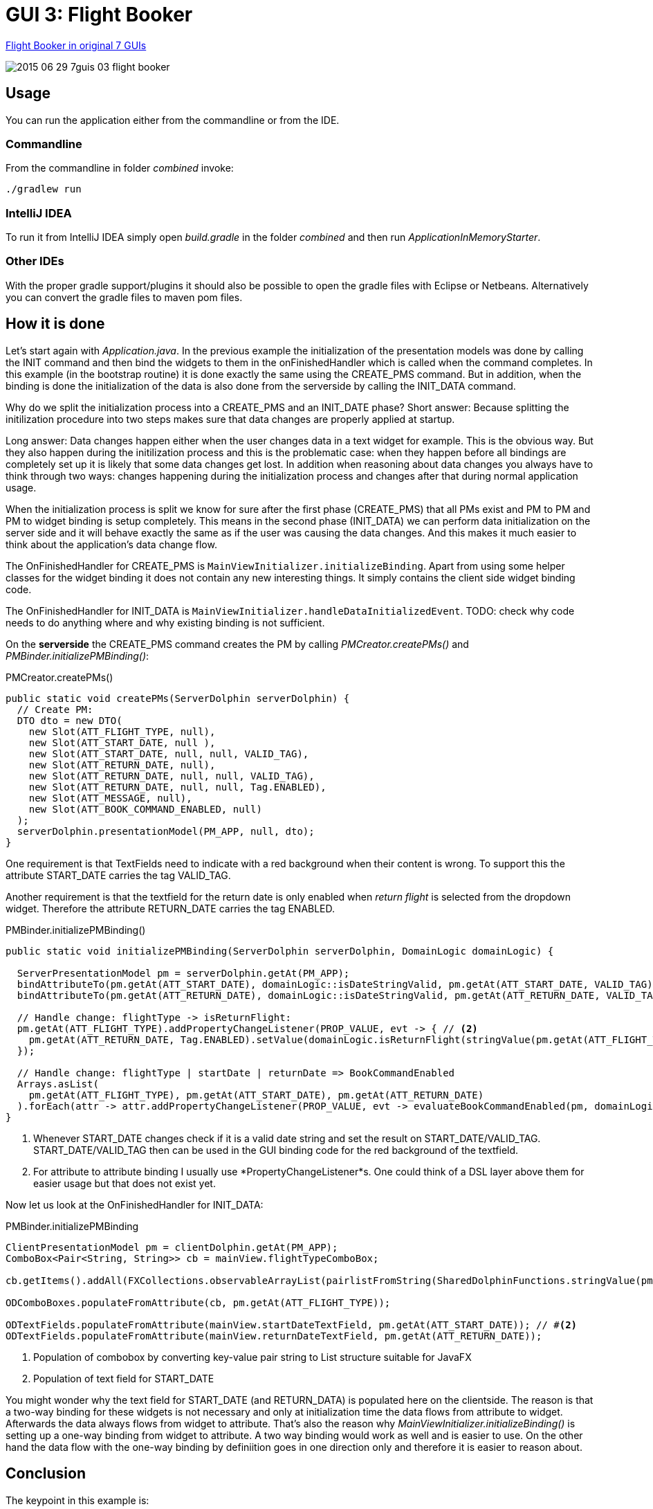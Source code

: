 = GUI 3: Flight Booker

https://github.com/eugenkiss/7guis/wiki#flight-booker[Flight Booker in original 7 GUIs]

image::docs/images/2015-06-29_7guis_03_flight_booker.png[]

== Usage

You can run the application either from the commandline or from the IDE.

=== Commandline

From the commandline in folder _combined_ invoke:

----
./gradlew run
----

=== IntelliJ IDEA

To run it from IntelliJ IDEA simply open _build.gradle_ in the folder _combined_ and then run _ApplicationInMemoryStarter_.

=== Other IDEs

With the proper gradle support/plugins it should also be possible to open the gradle files with Eclipse or Netbeans.
Alternatively you can convert the gradle files to maven pom files.

== How it is done

Let's start again with _Application.java_.
In the previous example the initialization of the presentation models was done by calling the INIT command and then bind the widgets to them in the onFinishedHandler
which is called when the command completes.
In this example (in the bootstrap routine) it is done exactly the same using the CREATE_PMS command.
But in addition, when the binding is done the initialization of the data is also done from the serverside by calling the INIT_DATA command.

Why do we split the initialization process into a CREATE_PMS and an INIT_DATE phase?
Short answer: Because splitting the initilization procedure into two steps makes sure that data changes are properly applied at startup.

Long answer: Data changes happen either when the user changes data in a text widget for example.
This is the obvious way.
But they also happen during the initilization process and this is the problematic case:
when they happen before all bindings are completely set up it is likely that some data changes get lost.
In addition when reasoning about data changes you always have to think through two ways:
changes happening during the initialization process and changes after that during normal application usage.

When the initialization process is split we know for sure after the first phase (CREATE_PMS) that all PMs exist and PM to PM and PM to widget binding is setup completely.
This means in the second phase (INIT_DATA) we can perform data initialization on the server side and it will behave exactly the same as if the user was causing the data changes.
And this makes it much easier to think about the application's data change flow.

The OnFinishedHandler for CREATE_PMS is `MainViewInitializer.initializeBinding`.
Apart from using some helper classes for the widget binding it does not contain any new interesting things.
It simply contains the client side widget binding code.

The OnFinishedHandler for INIT_DATA is `MainViewInitializer.handleDataInitializedEvent`.
TODO: check why code needs to do anything where and why existing binding is not sufficient.


On the *serverside* the CREATE_PMS command creates the PM by calling _PMCreator.createPMs()_ and _PMBinder.initializePMBinding()_:

[source,java]
.PMCreator.createPMs()
----
public static void createPMs(ServerDolphin serverDolphin) {
  // Create PM:
  DTO dto = new DTO(
    new Slot(ATT_FLIGHT_TYPE, null),
    new Slot(ATT_START_DATE, null ),
    new Slot(ATT_START_DATE, null, null, VALID_TAG),
    new Slot(ATT_RETURN_DATE, null),
    new Slot(ATT_RETURN_DATE, null, null, VALID_TAG),
    new Slot(ATT_RETURN_DATE, null, null, Tag.ENABLED),
    new Slot(ATT_MESSAGE, null),
    new Slot(ATT_BOOK_COMMAND_ENABLED, null)
  );
  serverDolphin.presentationModel(PM_APP, null, dto);
}
----

One requirement is that TextFields need to indicate with a red background when their content is wrong.
To support this the attribute START_DATE carries the tag VALID_TAG.

Another requirement is that the textfield for the return date is only enabled when _return flight_ is selected from the dropdown widget.
Therefore the attribute RETURN_DATE carries the tag ENABLED.


[source,java]
.PMBinder.initializePMBinding()
----
public static void initializePMBinding(ServerDolphin serverDolphin, DomainLogic domainLogic) {

  ServerPresentationModel pm = serverDolphin.getAt(PM_APP);
  bindAttributeTo(pm.getAt(ATT_START_DATE), domainLogic::isDateStringValid, pm.getAt(ATT_START_DATE, VALID_TAG)); // <1>
  bindAttributeTo(pm.getAt(ATT_RETURN_DATE), domainLogic::isDateStringValid, pm.getAt(ATT_RETURN_DATE, VALID_TAG));

  // Handle change: flightType -> isReturnFlight:
  pm.getAt(ATT_FLIGHT_TYPE).addPropertyChangeListener(PROP_VALUE, evt -> { // <2>
    pm.getAt(ATT_RETURN_DATE, Tag.ENABLED).setValue(domainLogic.isReturnFlight(stringValue(pm.getAt(ATT_FLIGHT_TYPE))));
  });

  // Handle change: flightType | startDate | returnDate => BookCommandEnabled
  Arrays.asList(
    pm.getAt(ATT_FLIGHT_TYPE), pm.getAt(ATT_START_DATE), pm.getAt(ATT_RETURN_DATE)
  ).forEach(attr -> attr.addPropertyChangeListener(PROP_VALUE, evt -> evaluateBookCommandEnabled(pm, domainLogic)));
}
----

<1> Whenever START_DATE changes check if it is a valid date string and set the result on START_DATE/VALID_TAG. START_DATE/VALID_TAG
then can be used in the GUI binding code for the red background of the textfield.

<2> For attribute to attribute binding I usually use *PropertyChangeListener*s.
One could think of a DSL layer above them for easier usage but that does not exist yet.

Now let us look at the OnFinishedHandler for INIT_DATA:

[source,java]
.PMBinder.initializePMBinding
----
ClientPresentationModel pm = clientDolphin.getAt(PM_APP);
ComboBox<Pair<String, String>> cb = mainView.flightTypeComboBox;

cb.getItems().addAll(FXCollections.observableArrayList(pairlistFromString(SharedDolphinFunctions.stringValue(pm.getAt(ATT_FLIGHT_TYPES))))); // #<1>

ODComboBoxes.populateFromAttribute(cb, pm.getAt(ATT_FLIGHT_TYPE));

ODTextFields.populateFromAttribute(mainView.startDateTextField, pm.getAt(ATT_START_DATE)); // #<2>
ODTextFields.populateFromAttribute(mainView.returnDateTextField, pm.getAt(ATT_RETURN_DATE));

----

<1> Population of combobox by converting key-value pair string to List structure suitable for JavaFX
<2> Population of text field for START_DATE

You might wonder why the text field for START_DATE (and RETURN_DATA) is populated here on the clientside.
The reason is that a two-way binding for these widgets is not necessary and only at initialization time the data flows from attribute to widget. Afterwards the data always flows from widget to attribute.
That's also the reason why _MainViewInitializer.initializeBinding()_ is setting up a one-way binding from widget to attribute.
A two way binding would work as well and is easier to use.
On the other hand the data flow with the one-way binding by definiition goes in one direction only and therefore it is easier to reason about.

== Conclusion

The keypoint in this example is:

* Two-phase initialization: first create PMs and the bindings between them and second initialze the PMs with data on the serverside after the client finished the widget-PM binding.
* One-way bindings (START_DATE) and no-bindings (flighttypes combobox) are often sufficient.


== TODO

* describe okAttribute
